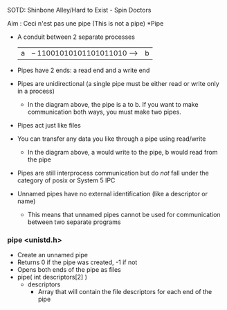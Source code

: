 SOTD: Shinbone Alley/Hard to Exist - Spin Doctors

Aim : Ceci n'est pas une pipe (This is not a pipe)
*Pipe
- A conduit between 2 separate processes
  | a | -- 11001010101101011010 --> | b |
- Pipes have 2 ends: a read end and a write end
- Pipes are unidirectional (a single pipe must be either read or write only in a process)
  - In the diagram above, the pipe is a to b. If you want to make communication both ways, you must make two pipes.
- Pipes act just like files
- You can transfer any data you like through a pipe using read/write
  - In the diagram above, a would write to the pipe, b would read from the pipe
- Pipes are still interprocess communication but do /not/ fall under the category of posix or System 5 IPC
- Unnamed pipes have no external identification (like a descriptor or name)
  - This means that unnamed pipes cannot be used for communication between two separate programs
*** pipe <unistd.h>
- Create an unnamed pipe
- Returns 0 if the pipe was created, -1 if not
- Opens both ends of the pipe as files
- pipe( int descriptors[2] )
  - descriptors
    - Array that will contain the file descriptors for each end of the pipe
